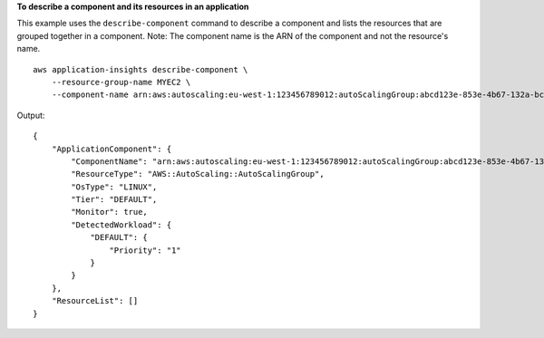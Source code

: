 **To describe a component and its resources in an application**

This example uses the ``describe-component`` command to describe a component and lists the resources that are grouped together in a component. Note: The component name is the ARN of the component and not the resource's name. ::

    aws application-insights describe-component \
        --resource-group-name MYEC2 \
        --component-name arn:aws:autoscaling:eu-west-1:123456789012:autoScalingGroup:abcd123e-853e-4b67-132a-bcd63ce2f03f:autoScalingGroupName/MyEC2ASG

Output::

    {
        "ApplicationComponent": {
            "ComponentName": "arn:aws:autoscaling:eu-west-1:123456789012:autoScalingGroup:abcd123e-853e-4b67-132a-bcd63ce2f03f:autoScalingGroupName/MyEC2ASG",
            "ResourceType": "AWS::AutoScaling::AutoScalingGroup",
            "OsType": "LINUX",
            "Tier": "DEFAULT",
            "Monitor": true,
            "DetectedWorkload": {
                "DEFAULT": {
                    "Priority": "1"
                }
            }
        },
        "ResourceList": []
    }